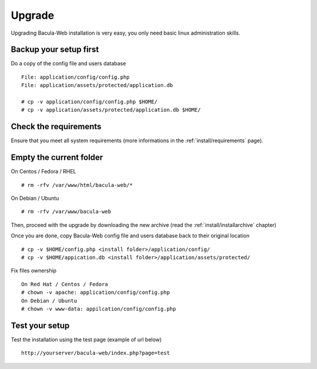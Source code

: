 .. _install/upgrade:

=======
Upgrade
=======

Upgrading Bacula-Web installation is very easy, you only need basic linux administration skills.

Backup your setup first 
-----------------------

Do a copy of the config file and users database

::

   File: application/config/config.php
   File: application/assets/protected/application.db

   # cp -v application/config/config.php $HOME/ 
   # cp -v application/assets/protected/application.db $HOME/

Check the requirements
----------------------

Ensure that you meet all system requirements (more informations in the :ref:`install/requirements` page).

Empty the current folder
------------------------

On Centos / Fedora / RHEL

::

   # rm -rfv /var/www/html/bacula-web/*
 
On Debian / Ubuntu

::

   # rm -rfv /var/www/bacula-web


Then, proceed with the upgrade by downloading the new archive (read the :ref:`install/installarchive` chapter)

Once you are done, copy Bacula-Web config file and users database back to their original location

::

   # cp -v $HOME/config.php <install folder>/application/config/
   # cp -v $HOME/appication.db <install folder>/application/assets/protected/

Fix files ownership

::

   On Red Hat / Centos / Fedora
   # chown -v apache: application/config/config.php
   On Debian / Ubuntu
   # chown -v www-data: appilcation/config/config.php

Test your setup
---------------

Test the installation using the test page (example of url below)

::

   http://yourserver/bacula-web/index.php?page=test

